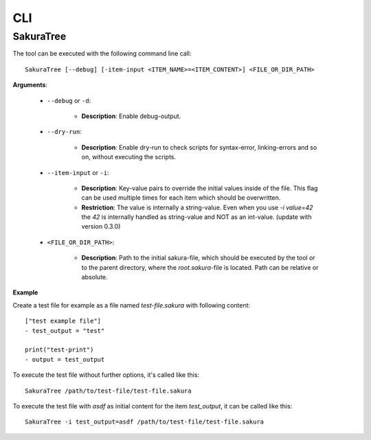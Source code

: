 CLI
===

SakuraTree
----------

The tool can be executed with the following command line call:

::

    SakuraTree [--debug] [-item-input <ITEM_NAME>=<ITEM_CONTENT>] <FILE_OR_DIR_PATH>


**Arguments**:

    * ``--debug`` or ``-d``:

        * **Description**: Enable debug-output.

    * ``--dry-run``:

        * **Description**: Enable dry-run to check scripts for syntax-error, linking-errors and so on, without executing the scripts.

    * ``--item-input`` or ``-i``:

        * **Description**: Key-value pairs to override the initial values inside of the file. This flag can be used multiple times for each item which should be overwritten.

        * **Restriction**: The value is internally a string-value. Even when you use *-i value=42* the *42* is internally handled as string-value and NOT as an int-value. (update with version 0.3.0)


    * ``<FILE_OR_DIR_PATH>``:

        * **Description**: Path to the initial sakura-file, which should be executed by the tool or to the parent directory, where the `root.sakura`-file is located. Path can be relative or absolute.

**Example**

Create a test file for example as a file named *test-file.sakura* with following content:

::

    ["test example file"]
    - test_output = "test"

    print("test-print")
    - output = test_output


To execute the test file without further options, it's called like this:

::

    SakuraTree /path/to/test-file/test-file.sakura


To execute the test file with *asdf* as initial content for the item *test_output*, it can be called like this:

::

    SakuraTree -i test_output=asdf /path/to/test-file/test-file.sakura
